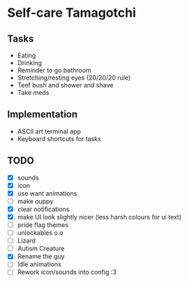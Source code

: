 
* Self-care Tamagotchi

** Tasks
+ Eating
+ Drinking
+ Reminder to go bathroom
+ Stretching/resting eyes (20/20/20 rule)
+ Teef bush and shower and shave
+ Take meds

** Implementation
+ ASCII art terminal app
+ Keyboard shortcuts for tasks

** TODO
+ [X] sounds
+ [X] icon
+ [X] use want animations
+ [ ] make ouppy
+ [X] clear notifications
+ [X] make UI look slightly nicer (less harsh colours for ui text)
+ [ ] pride flag themes
+ [ ] unlockables o.o
+ [ ] Lizard
+ [ ] Autism Creature
+ [X] Rename the guy
+ [ ] Idle animations
+ [ ] Rework icon/sounds into config :3
